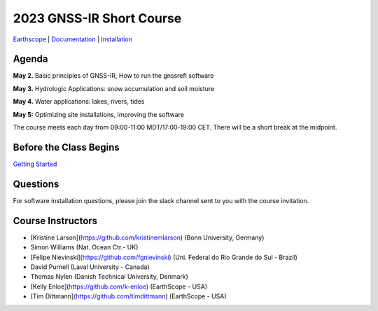 #####################################################
2023 GNSS-IR Short Course
#####################################################

`Earthscope <https://www.earthscope.org/event/2023-gnss-ir-short-course/>`_ |
`Documentation <https://gnssrefl.readthedocs.io/en/latest/index.html>`_ |
`Installation <https://gnssrefl.readthedocs.io/en/latest/pages/README_install.html>`_

.. image:: ../_static/sc02_rhdot4.png
   :width: 500

  
Agenda
======
**May 2.** Basic principles of GNSS-IR, How to run the gnssrefl software

**May 3.** Hydrologic Applications: snow accumulation and soil moisture

**May 4.** Water applications: lakes, rivers, tides

**May 5:** Optimizing site installations, improving the software

The course meets each day from 09:00-11:00 MDT/17:00-19:00 CET. There will be a short break at the midpoint.

Before the Class Begins
=======================
`Getting Started <https://gnssrefl.readthedocs.io/en/latest/pages/sc_precourse.html>`_

Questions
=========
For software installation questions, please join the slack channel sent to you with the course invitation.


Course Instructors
==================
* [Kristine Larson](https://github.com/kristinemlarson) (Bonn University, Germany)
* Simon Williams (Nat. Ocean Ctr.- UK)
* [Felipe Nievinski](https://github.com/fgnievinski) (Uni. Federal do Rio Grande do Sul - Brazil)
* David Purnell (Laval University - Canada)
* Thomas Nylen (Danish Technical University, Denmark)
* [Kelly Enloe](https://github.com/k-enloe) (EarthScope - USA)
* [Tim Dittmann](https://github.com/timdittmann) (EarthScope - USA)

